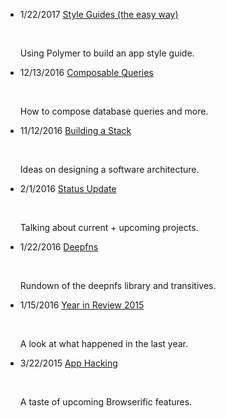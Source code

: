 #+TITLE:

#+HTML: <div id="index">
- 1/22/2017 [[file:style-guides.org][Style Guides (the easy way)]]
  #+HTML: <br><p>Using Polymer to build an app style guide.</p>

- 12/13/2016 [[file:composable-queries.org][Composable Queries]]
  #+HTML: <br><p>How to compose database queries and more.</p>

- 11/12/2016 [[file:building-a-stack.org][Building a Stack]]
  #+HTML: <br><p>Ideas on designing a software architecture.</p>

- 2/1/2016 [[file:status-2016-2-1.org][Status Update]]
  #+HTML: <br><p>Talking about current + upcoming projects.</p>

- 1/22/2016 [[file:deepfns.org][Deepfns]]
  #+HTML: <br><p>Rundown of the deepnfs library and transitives.</p>

- 1/15/2016 [[file:year-in-review-2015.org][Year in Review 2015]]
  #+HTML: <br><p>A look at what happened in the last year.</p>

- 3/22/2015 [[file:app-hacking.org][App Hacking]]
  #+HTML: <br><p>A taste of upcoming Browserific features.</p>

#+HTML: </div>